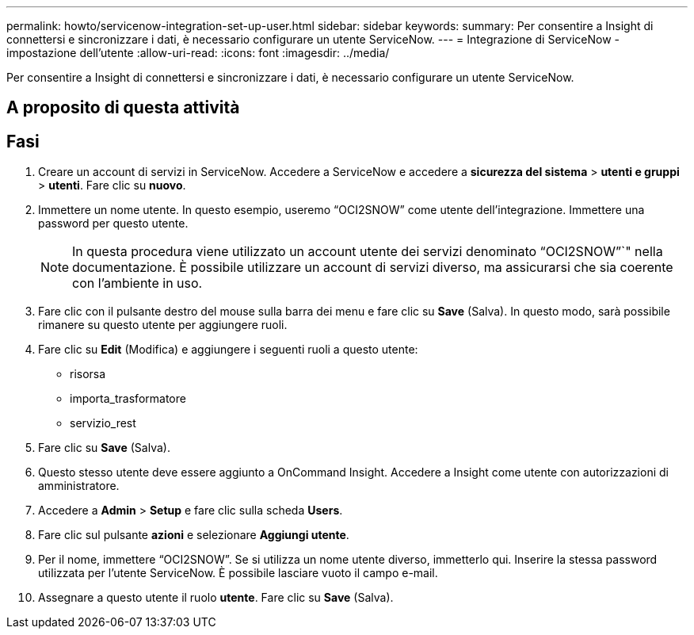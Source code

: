 ---
permalink: howto/servicenow-integration-set-up-user.html 
sidebar: sidebar 
keywords:  
summary: Per consentire a Insight di connettersi e sincronizzare i dati, è necessario configurare un utente ServiceNow. 
---
= Integrazione di ServiceNow - impostazione dell'utente
:allow-uri-read: 
:icons: font
:imagesdir: ../media/


[role="lead"]
Per consentire a Insight di connettersi e sincronizzare i dati, è necessario configurare un utente ServiceNow.



== A proposito di questa attività



== Fasi

. Creare un account di servizi in ServiceNow. Accedere a ServiceNow e accedere a *sicurezza del sistema* > *utenti e gruppi* > *utenti*. Fare clic su *nuovo*.
. Immettere un nome utente. In questo esempio, useremo "`OCI2SNOW`" come utente dell'integrazione. Immettere una password per questo utente.
+
[NOTE]
====
In questa procedura viene utilizzato un account utente dei servizi denominato "`OCI2SNOW`"`" nella documentazione. È possibile utilizzare un account di servizi diverso, ma assicurarsi che sia coerente con l'ambiente in uso.

====
. Fare clic con il pulsante destro del mouse sulla barra dei menu e fare clic su *Save* (Salva). In questo modo, sarà possibile rimanere su questo utente per aggiungere ruoli.
. Fare clic su *Edit* (Modifica) e aggiungere i seguenti ruoli a questo utente:
+
** risorsa
** importa_trasformatore
** servizio_rest


. Fare clic su *Save* (Salva).
. Questo stesso utente deve essere aggiunto a OnCommand Insight. Accedere a Insight come utente con autorizzazioni di amministratore.
. Accedere a *Admin* > *Setup* e fare clic sulla scheda *Users*.
. Fare clic sul pulsante *azioni* e selezionare *Aggiungi utente*.
. Per il nome, immettere "`OCI2SNOW`". Se si utilizza un nome utente diverso, immetterlo qui. Inserire la stessa password utilizzata per l'utente ServiceNow. È possibile lasciare vuoto il campo e-mail.
. Assegnare a questo utente il ruolo *utente*. Fare clic su *Save* (Salva).

